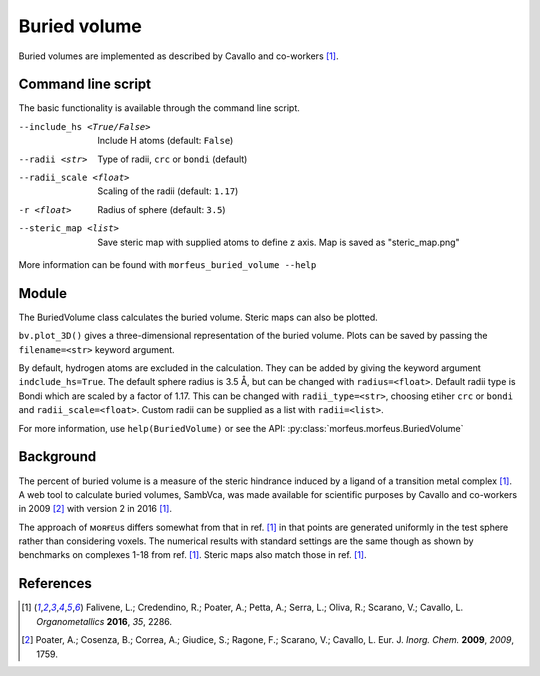 =============
Buried volume
=============

Buried volumes are implemented as described by Cavallo and co-workers [1]_. 

*******************
Command line script
*******************

The basic functionality is available through the command line script.

.. code-block:: console
  :caption: Example

  $ morfeus_buried_volume 1.xyz 1 --exclude 1 2 3 4 5 6 7
  V_bur (%): 29.6

--include_hs <True/False>
  Include H atoms (default: ``False``)
--radii <str>  
  Type of radii, ``crc`` or ``bondi`` (default)
--radii_scale <float>
  Scaling of the radii (default: ``1.17``)
-r <float>
  Radius of sphere (default: ``3.5``)
--steric_map <list>
  Save steric map with supplied atoms to define z axis.
  Map is saved as "steric_map.png"

More information can be found with ``morfeus_buried_volume --help``

******
Module
******

The BuriedVolume class calculates the buried volume. Steric maps can also be
plotted.

.. code-block:: python
  :caption: Example

  >>> from morfeus import BuriedVolume, read_xyz
  >>> elements, coordinates = read_xyz("1.xyz")
  >>> bv = BuriedVolume(elements, coordinates, 1, excluded_atoms=[1, 2, 3, 4, 5, 6, 7])
  >>> print(bv.buried_volume)
  0.2962110976518822
  >>> bv.print_report()
  V_bur (%): 29.6
  >>> bv.plot_steric_map([14])

.. image:: images/steric_map.png

``bv.plot_3D()`` gives a three-dimensional representation of the buried volume.
Plots can be saved by passing the ``filename=<str>`` keyword argument.

By default, hydrogen atoms are excluded in the calculation. They can be added
by giving the keyword argument ``indclude_hs=True``. The default sphere radius
is 3.5 Å, but can be changed with ``radius=<float>``. Default radii type is
Bondi which are scaled by a factor of 1.17. This can be changed with
``radii_type=<str>``, choosing etiher ``crc`` or ``bondi`` and
``radii_scale=<float>``. Custom radii can be supplied as a list with
``radii=<list>``.

For more information, use ``help(BuriedVolume)`` or see the API:
:py:class:`morfeus.morfeus.BuriedVolume`

**********
Background
**********

The percent of buried volume is a measure of the steric hindrance induced by a 
ligand of a transition metal complex [1]_. A web tool to calculate buried 
volumes, SambVca, was made available for scientific purposes by Cavallo and 
co-workers in 2009 [2]_ with version 2 in 2016 [1]_.

The approach of ᴍᴏʀғᴇᴜs differs somewhat from that in ref. [1]_ in that points
are generated uniformly in the test sphere rather than considering voxels. The 
numerical results with standard settings are the same though as shown by
benchmarks on complexes 1-18 from ref. [1]_. Steric maps also match those in 
ref. [1]_.

.. figure:: benchmarks/buried_volume/correlation.png



.. todo::
  Correlation to BVs of ref [X]
  .. figure:: 

**********
References
**********

.. [1] Falivene, L.; Credendino, R.; Poater, A.; Petta, A.; Serra, L.;
       Oliva, R.; Scarano, V.; Cavallo, L. *Organometallics* **2016**, *35*,
       2286.
.. [2] Poater, A.; Cosenza, B.; Correa, A.; Giudice, S.; Ragone, F.;
       Scarano, V.; Cavallo, L. Eur. J. *Inorg. Chem.* **2009**, *2009*, 1759.